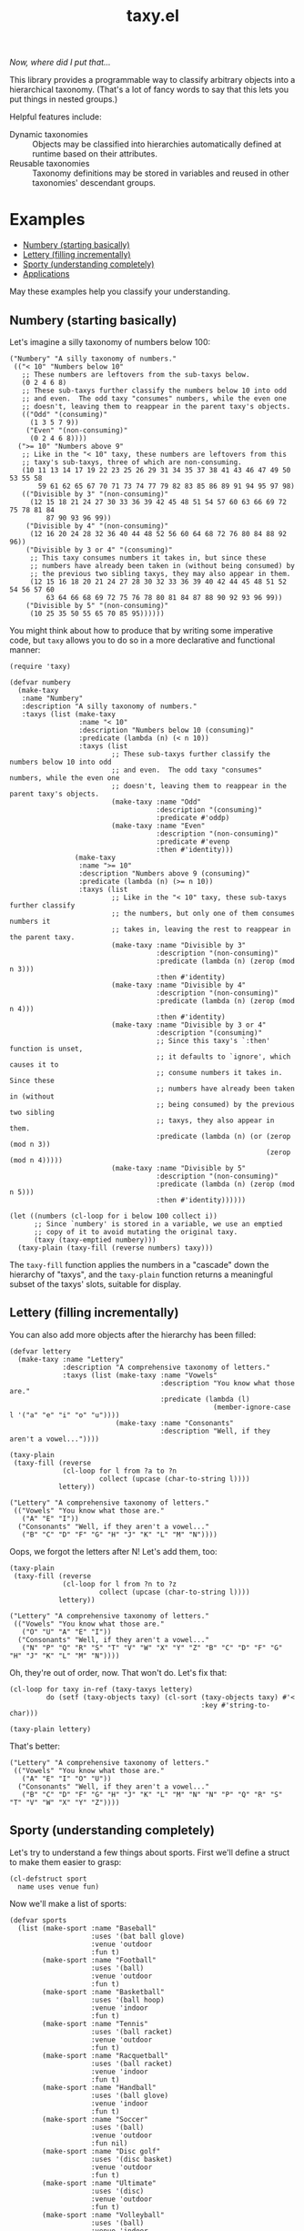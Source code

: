 #+TITLE: taxy.el

#+PROPERTY: LOGGING nil

# Note: This readme works with the org-make-toc <https://github.com/alphapapa/org-make-toc> package, which automatically updates the table of contents.

#+HTML: <img src="images/mascot.png" align="right">

# [[https://melpa.org/#/package-name][file:https://melpa.org/packages/taxy-badge.svg]] [[https://stable.melpa.org/#/package-name][file:https://stable.melpa.org/packages/taxy-badge.svg]]

/Now, where did I put that.../

This library provides a programmable way to classify arbitrary objects into a hierarchical taxonomy.  (That's a lot of fancy words to say that this lets you put things in nested groups.)

Helpful features include:

+  Dynamic taxonomies :: Objects may be classified into hierarchies automatically defined at runtime based on their attributes.
+  Reusable taxonomies :: Taxonomy definitions may be stored in variables and reused in other taxonomies' descendant groups.

* Contents                                                         :noexport:
:PROPERTIES:
:TOC:      :include siblings
:END:
:CONTENTS:
- [[#examples][Examples]]
  - [[#numbery-starting-basically][Numbery (starting basically)]]
  - [[#lettery-filling-incrementally][Lettery (filling incrementally)]]
  - [[#sporty-understanding-completely][Sporty (understanding completely)]]
  - [[#applications][Applications]]
- [[#installation][Installation]]
- [[#usage][Usage]]
  - [[#dynamic-taxys][Dynamic taxys]]
  - [[#reusable-taxys][Reusable taxys]]
  - [[#threading-macros][Threading macros]]
  - [[#modifying-filled-taxys][Modifying filled taxys]]
  - [[#magit-section][Magit section]]
- [[#changelog][Changelog]]
- [[#development][Development]]
  - [[#copyright-assignment][Copyright assignment]]
- [[#credits][Credits]]
:END:

* Examples
:PROPERTIES:
:TOC:      :include descendants :depth 1
:END:
:CONTENTS:
- [[#numbery-starting-basically][Numbery (starting basically)]]
- [[#lettery-filling-incrementally][Lettery (filling incrementally)]]
- [[#sporty-understanding-completely][Sporty (understanding completely)]]
- [[#applications][Applications]]
:END:

May these examples help you classify your understanding.

** Numbery (starting basically)

Let's imagine a silly taxonomy of numbers below 100:

#+BEGIN_SRC elisp
  ("Numbery" "A silly taxonomy of numbers."
   (("< 10" "Numbers below 10"
     ;; These numbers are leftovers from the sub-taxys below.
     (0 2 4 6 8)
     ;; These sub-taxys further classify the numbers below 10 into odd
     ;; and even.  The odd taxy "consumes" numbers, while the even one
     ;; doesn't, leaving them to reappear in the parent taxy's objects.
     (("Odd" "(consuming)"
       (1 3 5 7 9))
      ("Even" "(non-consuming)"
       (0 2 4 6 8))))
    (">= 10" "Numbers above 9"
     ;; Like in the "< 10" taxy, these numbers are leftovers from this
     ;; taxy's sub-taxys, three of which are non-consuming.
     (10 11 13 14 17 19 22 23 25 26 29 31 34 35 37 38 41 43 46 47 49 50 53 55 58
         59 61 62 65 67 70 71 73 74 77 79 82 83 85 86 89 91 94 95 97 98)
     (("Divisible by 3" "(non-consuming)"
       (12 15 18 21 24 27 30 33 36 39 42 45 48 51 54 57 60 63 66 69 72 75 78 81 84
           87 90 93 96 99))
      ("Divisible by 4" "(non-consuming)"
       (12 16 20 24 28 32 36 40 44 48 52 56 60 64 68 72 76 80 84 88 92 96))
      ("Divisible by 3 or 4" "(consuming)"
       ;; This taxy consumes numbers it takes in, but since these
       ;; numbers have already been taken in (without being consumed) by
       ;; the previous two sibling taxys, they may also appear in them.
       (12 15 16 18 20 21 24 27 28 30 32 33 36 39 40 42 44 45 48 51 52 54 56 57 60
           63 64 66 68 69 72 75 76 78 80 81 84 87 88 90 92 93 96 99))
      ("Divisible by 5" "(non-consuming)"
       (10 25 35 50 55 65 70 85 95))))))
#+END_SRC

You might think about how to produce that by writing some imperative code, but =taxy= allows you to do so in a more declarative and functional manner:

#+BEGIN_SRC elisp :exports code
  (require 'taxy)

  (defvar numbery
    (make-taxy
     :name "Numbery"
     :description "A silly taxonomy of numbers."
     :taxys (list (make-taxy
                   :name "< 10"
                   :description "Numbers below 10 (consuming)"
                   :predicate (lambda (n) (< n 10))
                   :taxys (list
                           ;; These sub-taxys further classify the numbers below 10 into odd
                           ;; and even.  The odd taxy "consumes" numbers, while the even one
                           ;; doesn't, leaving them to reappear in the parent taxy's objects.
                           (make-taxy :name "Odd"
                                      :description "(consuming)"
                                      :predicate #'oddp)
                           (make-taxy :name "Even"
                                      :description "(non-consuming)"
                                      :predicate #'evenp
                                      :then #'identity)))
                  (make-taxy
                   :name ">= 10"
                   :description "Numbers above 9 (consuming)"
                   :predicate (lambda (n) (>= n 10))
                   :taxys (list
                           ;; Like in the "< 10" taxy, these sub-taxys further classify
                           ;; the numbers, but only one of them consumes numbers it
                           ;; takes in, leaving the rest to reappear in the parent taxy.
                           (make-taxy :name "Divisible by 3"
                                      :description "(non-consuming)"
                                      :predicate (lambda (n) (zerop (mod n 3)))
                                      :then #'identity)
                           (make-taxy :name "Divisible by 4"
                                      :description "(non-consuming)"
                                      :predicate (lambda (n) (zerop (mod n 4)))
                                      :then #'identity)
                           (make-taxy :name "Divisible by 3 or 4"
                                      :description "(consuming)"
                                      ;; Since this taxy's `:then' function is unset,
                                      ;; it defaults to `ignore', which causes it to
                                      ;; consume numbers it takes in.  Since these
                                      ;; numbers have already been taken in (without
                                      ;; being consumed) by the previous two sibling
                                      ;; taxys, they also appear in them.
                                      :predicate (lambda (n) (or (zerop (mod n 3))
                                                                 (zerop (mod n 4)))))
                           (make-taxy :name "Divisible by 5"
                                      :description "(non-consuming)"
                                      :predicate (lambda (n) (zerop (mod n 5)))
                                      :then #'identity))))))

  (let ((numbers (cl-loop for i below 100 collect i))
        ;; Since `numbery' is stored in a variable, we use an emptied
        ;; copy of it to avoid mutating the original taxy.
        (taxy (taxy-emptied numbery)))
    (taxy-plain (taxy-fill (reverse numbers) taxy)))
#+END_SRC

The ~taxy-fill~ function applies the numbers in a "cascade" down the hierarchy of "taxys", and the ~taxy-plain~ function returns a meaningful subset of the taxys' slots, suitable for display.

** Lettery (filling incrementally)

You can also add more objects after the hierarchy has been filled:

#+BEGIN_SRC elisp
  (defvar lettery
    (make-taxy :name "Lettery"
               :description "A comprehensive taxonomy of letters."
               :taxys (list (make-taxy :name "Vowels"
                                       :description "You know what those are."
                                       :predicate (lambda (l)
                                                    (member-ignore-case l '("a" "e" "i" "o" "u"))))
                            (make-taxy :name "Consonants"
                                       :description "Well, if they aren't a vowel..."))))

  (taxy-plain
   (taxy-fill (reverse
               (cl-loop for l from ?a to ?n
                        collect (upcase (char-to-string l))))
              lettery))
#+END_SRC

#+BEGIN_SRC elisp
  ("Lettery" "A comprehensive taxonomy of letters."
   (("Vowels" "You know what those are."
     ("A" "E" "I"))
    ("Consonants" "Well, if they aren't a vowel..."
     ("B" "C" "D" "F" "G" "H" "J" "K" "L" "M" "N"))))
#+END_SRC

Oops, we forgot the letters after N!  Let's add them, too:

#+BEGIN_SRC elisp
  (taxy-plain
   (taxy-fill (reverse
               (cl-loop for l from ?n to ?z
                        collect (upcase (char-to-string l))))
              lettery))
#+END_SRC

#+BEGIN_SRC elisp
  ("Lettery" "A comprehensive taxonomy of letters."
   (("Vowels" "You know what those are."
     ("O" "U" "A" "E" "I"))
    ("Consonants" "Well, if they aren't a vowel..."
     ("N" "P" "Q" "R" "S" "T" "V" "W" "X" "Y" "Z" "B" "C" "D" "F" "G" "H" "J" "K" "L" "M" "N"))))
#+END_SRC

Oh, they're out of order, now.  That won't do.  Let's fix that:

#+BEGIN_SRC elisp
  (cl-loop for taxy in-ref (taxy-taxys lettery)
           do (setf (taxy-objects taxy) (cl-sort (taxy-objects taxy) #'<
                                                 :key #'string-to-char)))

  (taxy-plain lettery)
#+END_SRC

That's better:

#+BEGIN_SRC elisp
  ("Lettery" "A comprehensive taxonomy of letters."
   (("Vowels" "You know what those are."
     ("A" "E" "I" "O" "U"))
    ("Consonants" "Well, if they aren't a vowel..."
     ("B" "C" "D" "F" "G" "H" "J" "K" "L" "M" "N" "N" "P" "Q" "R" "S" "T" "V" "W" "X" "Y" "Z"))))
#+END_SRC

** Sporty (understanding completely)

Let's try to understand a few things about sports.  First we'll define a struct to make them easier to grasp:

#+BEGIN_SRC elisp :exports code :results silent
  (cl-defstruct sport
    name uses venue fun)
#+END_SRC

Now we'll make a list of sports:

#+BEGIN_SRC elisp :exports code :results silent
  (defvar sports
    (list (make-sport :name "Baseball"
                      :uses '(bat ball glove)
                      :venue 'outdoor
                      :fun t)
          (make-sport :name "Football"
                      :uses '(ball)
                      :venue 'outdoor
                      :fun t)
          (make-sport :name "Basketball"
                      :uses '(ball hoop)
                      :venue 'indoor
                      :fun t)
          (make-sport :name "Tennis"
                      :uses '(ball racket)
                      :venue 'outdoor
                      :fun t)
          (make-sport :name "Racquetball"
                      :uses '(ball racket)
                      :venue 'indoor
                      :fun t)
          (make-sport :name "Handball"
                      :uses '(ball glove)
                      :venue 'indoor
                      :fun t)
          (make-sport :name "Soccer"
                      :uses '(ball)
                      :venue 'outdoor
                      :fun nil)
          (make-sport :name "Disc golf"
                      :uses '(disc basket)
                      :venue 'outdoor
                      :fun t)
          (make-sport :name "Ultimate"
                      :uses '(disc)
                      :venue 'outdoor
                      :fun t)
          (make-sport :name "Volleyball"
                      :uses '(ball)
                      :venue 'indoor
                      :fun t)))
#+END_SRC

And finally we'll define a taxy to organize them.  In this, we use a helper macro to make the ~member~ function easier to use in the list of key functions:

#+BEGIN_SRC elisp :exports code :results silent :lexical t
  (defvar sporty
    (cl-macrolet ((in (needle haystack)
                      `(lambda (object)
                         (when (member ,needle (funcall ,haystack object))
                           ,needle))))
      (make-taxy
       :taxys (list (make-taxy
                     :name "Sporty"
                     :take (lambda (object taxy)
                             (taxy-take-keyed*
                              (list #'sport-venue
                                    (in 'ball 'sport-uses)
                                    (in 'disc 'sport-uses)
                                    (in 'glove 'sport-uses)
                                    (in 'racket 'sport-uses))
                              object taxy
                              ;; We set the `:then' function of the taxys
                              ;; created by `taxy-take-keyed*' to `identity'
                              ;; so they will not consume their objects.
                              :then #'identity)))))))
#+END_SRC

Now let's fill the taxy with the sports and format it:

#+BEGIN_SRC elisp :exports code
  (thread-last sporty
    taxy-emptied
    (taxy-fill sports)
    (taxy-mapcar #'sport-name)
    taxy-plain)
#+END_SRC

#+BEGIN_SRC elisp :exports code
((("Sporty"
   ((disc
     ((outdoor
       ("Ultimate" "Disc golf"))))
    (ball
     ((racket
       ((indoor
         ("Racquetball"))
        (outdoor
         ("Tennis"))))
      (indoor
       ("Volleyball" "Basketball"))
      (outdoor
       ("Soccer" "Football"))
      (glove
       ((indoor
         ("Handball"))
        (outdoor
         ("Baseball"))))))))))
#+END_SRC

That's pretty sporty.  But classifying them by venue first makes the racket and glove sports not be listed together.  Let's swap that around:

#+BEGIN_SRC elisp :exports code :results silent
  (defvar sporty
    (cl-macrolet ((in (needle haystack)
                      `(lambda (object)
                         (when (member ,needle (funcall ,haystack object))
                           ,needle))))
      (make-taxy
       :taxys (list (make-taxy
                     :name "Sporty"
                     :take (lambda (object taxy)
                             (taxy-take-keyed*
                              (list (in 'ball 'sport-uses)
                                    (in 'disc 'sport-uses)
                                    (in 'glove 'sport-uses)
                                    (in 'racket 'sport-uses)
                                    #'sport-venue)
                              object taxy
                              :then #'identity)))))))

  (thread-last sporty
    taxy-emptied
    (taxy-fill sports)
    (taxy-mapcar #'sport-name)
    taxy-plain)
#+END_SRC

#+BEGIN_SRC elisp :exports code
((("Sporty"
   ((disc
     ((outdoor
       ("Ultimate" "Disc golf"))))
    (ball
     ((racket
       ((indoor
         ("Racquetball"))
        (outdoor
         ("Tennis"))))
      (indoor
       ("Volleyball" "Basketball"))
      (outdoor
       ("Soccer" "Football"))
      (glove
       ((indoor
         ("Handball"))
        (outdoor
         ("Baseball"))))))))))
#+END_SRC

That's better.  But I'd also like to see a very simple classification to help me decide what to play:

#+BEGIN_SRC elisp :exports code
  (thread-last
      (make-taxy
       :taxys (list
               (make-taxy
                :name "Funny"
                :take (lambda (object taxy)
                        (taxy-take-keyed*
                         (list (lambda (sport)
                                 (if (sport-fun sport)
                                     'fun 'boring))
                               #'sport-venue)
                         object taxy)))))
    taxy-emptied
    (taxy-fill sports)
    (taxy-mapcar #'sport-name)
    taxy-plain)
#+END_SRC

#+BEGIN_SRC elisp :exports code
((("Funny"
   ((boring
     ((outdoor
       ("Soccer"))))
    (fun
     ((indoor
       ("Volleyball" "Handball" "Racquetball" "Basketball"))
      (outdoor
       ("Ultimate" "Disc golf" "Tennis" "Football" "Baseball"))))))))
#+END_SRC

Ah, now I understand.

** Applications

Some example applications may be found in the [[file:examples/README.org][examples directory]]:

+  Diredy rearranges a Dired buffer into groups by file size and type:
   [[images/diredy.png]]
+  Musicy shows a music library with tracks categorized by genre, artist, year, album, etc:
   [[images/musicy.png]]

* Installation

=taxy= is distributed in [[https://elpa.gnu.org/][GNU ELPA]], which is available in Emacs by default.  Use =M-x package-install RET taxy RET=, then ~(require 'taxy)~ in your Elisp project.

* Usage
:PROPERTIES:
:TOC:      :include descendants :depth 1
:END:
:CONTENTS:
- [[#dynamic-taxys][Dynamic taxys]]
- [[#reusable-taxys][Reusable taxys]]
- [[#threading-macros][Threading macros]]
- [[#modifying-filled-taxys][Modifying filled taxys]]
- [[#magit-section][Magit section]]
:END:

A taxy is defined with the ~make-taxy~ constructor, like:

#+BEGIN_SRC elisp
  (make-taxy :name "Numbery"
             :description "A silly taxonomy of numbers."
             :predicate #'numberp
             :then #'ignore
             :taxys (list ...))
#+END_SRC

The ~:predicate~ function determines whether an object fits into that taxy.  If it does, ~taxy-fill~ adds the object to that taxy's descendant ~:taxys~, if present, or to its own ~:objects~.  The function defaults to ~identity~, so a taxy "takes in" any object by default (i.e. if you only apply objects you want to classify, there's no need to test them at the top-level taxy).

The ~:then~ function determines what happens to an object after being taken in: if the function, called with the object, returns a non-nil value, that value is applied to other taxys at the same level until one of their ~:then~ functions returns nil or no more taxys remain.  The function defaults to ~ignore~, which makes a taxy "consume" its objects by default.  Setting the function to, e.g. ~identity~, makes it not consume them, leaving them eligible to also be taken into subsequent taxys, or to appear in the parent taxy's objects.

After defining a taxy, call ~taxy-fill~ with it and a list of objects to fill the taxy's hierarchy.  *Note:* ~taxy-fill~ modifies the taxy given to it (filling its ~:objects~ and those of its ~:taxys~), so when using a statically defined taxy (e.g. one defined with ~defvar~), you should pass ~taxy-fill~ a taxy copied with ~taxy-emptied~, which recursively copies a taxy without ~:objects~.

To return a taxy in a more human-readable format (with only relevant fields included), use ~taxy-plain~.  You may also use ~taxy-mapcar~ to replace objects in a taxy with, e.g. a more useful representation.

** Dynamic taxys
:PROPERTIES:
:TOC:      :include descendants
:END:
:CONTENTS:
- [[#multi-level-dynamic-taxys][Multi-level dynamic taxys]]
:END:

You may not always know in advance what taxonomy a set of objects fits into, so =taxy= lets you add taxys dynamically by using the ~:take~ function to add a taxy when an object is "taken into" a parent taxy.  For example, you could dynamically classify buffers by their major mode like so:

#+BEGIN_SRC elisp :exports code
  (defun buffery-major-mode (buffer)
    (buffer-local-value 'major-mode buffer))

  (defvar buffery
    (make-taxy
     :name "Buffers"
     :taxys (list
             (make-taxy
              :name "Modes"
              :take (apply-partially #'taxy-take-keyed #'buffery-major-mode)))))

  ;; Note the use of `taxy-emptied' to avoid mutating the original taxy definition.
  (taxy-plain
   (taxy-fill (buffer-list)
              (taxy-emptied buffery)))
#+END_SRC

The taxy's ~:take~ function is set to the ~taxy-take-keyed~ function, partially applied with the ~buffery-major-mode~ function as its ~key-fn~ (~taxy-fill~ supplies the buffer and the taxy as arguments), and it produces this taxonomy of buffers:

#+BEGIN_SRC elisp
  ("Buffers"
   (("Modes"
     ((magit-process-mode
       (#<buffer magit-process: taxy.el> #<buffer magit-process: > #<buffer magit-process: notes>))
      (messages-buffer-mode
       (#<buffer *Messages*>))
      (special-mode
       (#<buffer *Warnings*> #<buffer *elfeed-log*>))
      (dired-mode
       (#<buffer ement.el<emacs>>))
      (Custom-mode
       (#<buffer *Customize Apropos*>))
      (fundamental-mode
       (#<buffer  *helm candidates:Bookmarks*> #<buffer *Backtrace*>))
      (magit-diff-mode
       (#<buffer magit-diff: taxy.el> #<buffer magit-diff: notes> #<buffer magit-diff: ement.el>))
      (compilation-mode
       (#<buffer *compilation*> #<buffer *Compile-Log*>))
      (Info-mode
       (#<buffer  *helm info temp buffer*> #<buffer *info*>))
      (help-mode
       (#<buffer *Help*>))
      (emacs-lisp-mode
       (#<buffer ement.el<ement.el>> #<buffer ement-room-list.el> #<buffer *scratch*>
                 #<buffer ement-room.el> #<buffer init.el> #<buffer bufler.el>
                 #<buffer dash.el> #<buffer *Pp Eval Output*> #<buffer taxy.el> #<buffer scratch.el>))))))
#+END_SRC

*** Multi-level dynamic taxys

Of course, the point of taxonomies is that they aren't restricted to a single level of depth, so you may also use the function ~taxy-take-keyed*~ (notice the ~*~) to dynamically make multi-level taxys.  

Expanding on the previous example, we use ~cl-labels~ to define functions which are used in the taxy's definition, which are used in the ~:take~ function, which calls ~taxy-take-keyed*~ (rather than using ~apply-partially~ like in the previous example, we use a lambda function, which performs better than partially applied functions).  Then when the taxy is filled, a multi-level hierarchy is created dynamically, organizing buffers first by their directory, and then by mode in each directory.

# MAYBE: A macro to define :take functions more concisely.

#+BEGIN_SRC elisp :exports code
  (defvar buffery
    (cl-labels ((buffer-mode (buffer) (buffer-local-value 'major-mode buffer))
                (buffer-directory (buffer) (buffer-local-value 'default-directory buffer)))
      (make-taxy
       :name "Buffers"
       :taxys (list
               (make-taxy
                :name "Directories"
                :take (lambda (object taxy)
                        (taxy-take-keyed* (list #'buffer-directory #'buffer-mode) object taxy)))))))

  (taxy-plain
   (taxy-fill (buffer-list)
              (taxy-emptied buffery)))
#+END_SRC

That produces a list like:

#+BEGIN_SRC elisp
  ("Buffers"
   (("Directories"
     (("~/src/emacs/ement.el/"
       ((dired-mode
         (#<buffer ement.el<emacs>))
        (emacs-lisp-mode
         (#<buffer ement.el<ement.el> #<buffer ement-room-list.el> #<buffer ement-room.el>))
        (magit-diff-mode
         (#<buffer magit-diff: ement.el>))))
      ("~/src/emacs/taxy.el/"
       ((dired-mode
         (#<buffer taxy.el<emacs>))
        (Info-mode
         (#<buffer *info*>))
        (magit-status-mode
         (#<buffer magit: taxy.el>))
        (emacs-lisp-mode
         (#<buffer taxy-magit-section.el> #<buffer taxy.el<taxy.el> #<buffer scratch.el>))))))))
#+END_SRC

** Reusable taxys

Since taxys are structs, they may be stored in variables and used in other structs (being sure to copy the root taxy with ~taxy-emptied~ before filling).  For example, this shows using =taxy= to classify Matrix rooms in [[https://github.com/alphapapa/ement.el][Ement.el]]:

#+BEGIN_SRC elisp
  (defun ement-roomy-buffer (room)
    (alist-get 'buffer (ement-room-local room)))

  (defvar ement-roomy-unread
    (make-taxy :name "Unread"
               :predicate (lambda (room)
                            (buffer-modified-p (ement-roomy-buffer room)))))

  (defvar ement-roomy-opened
    (make-taxy :name "Opened"
               :description "Rooms with buffers"
               :predicate #'ement-roomy-buffer
               :taxys (list ement-roomy-unread
                            (make-taxy))))

  (defvar ement-roomy-closed
    (make-taxy :name "Closed"
               :description "Rooms without buffers"
               :predicate (lambda (room)
                            (not (ement-roomy-buffer room)))))

  (defvar ement-roomy
    (make-taxy
     :name "Ement Rooms"
     :taxys (list (make-taxy
                   :name "Direct"
                   :description "Direct messaging rooms"
                   :predicate (lambda (room)
                                (ement-room--direct-p room ement-session))
                   :taxys (list ement-roomy-opened
                                ement-roomy-closed))
                  (make-taxy
                   :name "Non-direct"
                   :description "Group chat rooms"
                   :taxys (list ement-roomy-opened
                                ement-roomy-closed)))))
#+END_SRC

Note how the taxys defined in the first three variables are used in subsequent taxys.  As well, the ~ement-roomy-opened~ taxy has an "anonymous" taxy, which collects any rooms that aren't collected by its sibling taxy (otherwise those objects would be collected into the parent, "Opened" taxy, which may not always be the most useful way to present the objects).

Using those defined taxys, we then fill the ~ement-roomy~ taxy with all of the rooms in the user's session, and then use ~taxy-mapcar~ to replace the room structs with useful representations for display:

#+BEGIN_SRC elisp
  (taxy-plain
   (taxy-mapcar (lambda (room)
                  (list (ement-room--room-display-name room)
                        (ement-room-id room)))
     (taxy-fill (ement-session-rooms ement-session)
                (taxy-emptied ement-roomy))))
#+END_SRC

This produces:

#+BEGIN_SRC elisp
  ("Ement Rooms"
   (("Direct" "Direct messaging rooms"
     (("Opened" "Rooms with buffers"
       (("Unread"
         (("Lars Ingebrigtsen" "!nope:gnus.org")))))
      ("Closed" "Rooms without buffers"
       (("John Wiegley" "!not-really:newartisans.com")
        ("Eli Zaretskii" "!im-afraid-not:gnu.org")))))
    ("Non-direct" "Group chat rooms"
     (("Opened" "Rooms with buffers"
       (("Unread"
         (("Emacs" "!WfZsmtnxbxTdoYPkaT:greyface.org")
          ("#emacs" "!KuaCUVGoCiunYyKEpm:libera.chat")))
        ;; The non-unread buffers in the "anonymous" taxy.
        ((("magit/magit" "!HZYimOcmEAsAxOcgpE:gitter.im")
          ("Ement.el" "!NicAJNwJawmHrEhqZs:matrix.org")
          ("#emacsconf" "!UjTTDnYmSAslLTtMCF:libera.chat")
          ("Emacs Matrix Client" "!ZrZoyXEyFrzcBZKNis:matrix.org")
          ("org-mode" "!rUhEinythPhVTdddsb:matrix.org")
          ("This Week in Matrix (TWIM)" "!xYvNcQPhnkrdUmYczI:matrix.org")))))
      ("Closed" "Rooms without buffers"
       (("#matrix-spec" "!NasysSDfxKxZBzJJoE:matrix.org")
        ("#commonlisp" "!IiGsrmKRHzpupHRaKS:libera.chat")
        ("Matrix HQ" "!OGEhHVWSdvArJzumhm:matrix.org")
        ("#lisp" "!czLxhhEegTEGNKUBgo:libera.chat")
        ("Emacs" "!gLamGIXTWBaDFfhEeO:matrix.org")
        ("#matrix-dev:matrix.org" "!jxlRxnrZCsjpjDubDX:matrix.org")))))))
#+END_SRC

** Threading macros

If you happen to like macros, ~taxy~ works well with threading (i.e. ~thread-last~ or ~->>~):

#+BEGIN_SRC elisp
  (thread-last ement-roomy
    taxy-emptied
    (taxy-fill (ement-session-rooms ement-session))
    (taxy-mapcar (lambda (room)
                   (list (ement-room--room-display-name room)
                         (ement-room-id room))))
    taxy-plain)
#+END_SRC

** Modifying filled taxys

Sometimes it's necessary to modify a taxy after filling it with objects, e.g. to sort the objects and/or the sub-taxys.  For this, use the function ~taxy-mapc-taxys~ (a.k.a. ~taxy-mapc*~).  For example, in the sample application [[file:examples/musicy.el][musicy.el]], the taxys and their objects are sorted after filling, like so:

#+BEGIN_SRC elisp
  (defun musicy-files (files)
    (thread-last musicy-taxy
      taxy-emptied
      (taxy-fill files)
      (taxy-mapc* (lambda (taxy)
                    ;; Sort sub-taxys by their name.
                    (setf (taxy-taxys taxy)
                          (cl-sort (taxy-taxys taxy) #'string<
                                   :key #'taxy-name))
                    ;; Sort sub-taxys' objects by name.
                    (setf (taxy-objects taxy)
                          (cl-sort (taxy-objects taxy) #'string<))))
      taxy-magit-section-pp))
#+END_SRC

** Magit section

Showing a =taxy= with =magit-section= is very easy:

#+BEGIN_SRC elisp
  (require 'taxy-magit-section)

  ;; Using the `numbery' taxy defined in earlier examples:
  (thread-last numbery
    taxy-emptied ;; Get an empty copy of the taxy, since it's defined in a variable.
    (taxy-fill (reverse (cl-loop for i below 30 collect i)))
    taxy-magit-section-pp)
#+END_SRC

That shows a buffer like this:

[[images/magit-section-numbery.png]]

Note that =taxy-magit-section.el= is not installed with the =taxy= package by default.

* Changelog
:PROPERTIES:
:TOC:      :depth 0
:END:

** 0.2-pre

*** Fixes

+  ~taxy-magit-section~'s ~insert-object~ function.
+  ~taxy-fill~ now applies objects to the root taxy if no sub-taxys take them.

** 0.1

First tagged version.

* Development

Bug reports, feature requests, suggestions — /oh my/!

** Copyright assignment

This package is part of [[https://www.gnu.org/software/emacs/][GNU Emacs]], being distributed in [[https://elpa.gnu.org/][GNU ELPA]].  Contributions to this project must follow GNU guidelines, which means that, as with other parts of Emacs, patches of more than a few lines must be accompanied by having assigned copyright for the contribution to the FSF.  Contributors who wish to do so may contact [[mailto:emacs-devel@lists.gnu.org][emacs-devel@lists.gnu.org]] to request the assignment form.

* Credits

+  Thanks to Stefan Monnier for his feedback, and for maintaining GNU ELPA.

* License
:PROPERTIES:
:TOC:      :ignore (this)
:END:

GPLv3

* COMMENT Export setup                                             :noexport:
:PROPERTIES:
:TOC:      :ignore (this descendants)
:END:

# Copied from org-super-agenda's readme, in which much was borrowed from Org's =org-manual.org=.

#+OPTIONS: broken-links:t *:t

** Info export options

#+TEXINFO_DIR_CATEGORY: Emacs
#+TEXINFO_DIR_TITLE: Taxy: (taxy)
#+TEXINFO_DIR_DESC: Programmable taxonomical grouping for arbitrary objects

# NOTE: We could use these, but that causes a pointless error, "org-compile-file: File "..README.info" wasn't produced...", so we just rename the files in the after-save-hook instead.
# #+TEXINFO_FILENAME: taxy.info
# #+EXPORT_FILE_NAME: taxy.texi

** File-local variables

# NOTE: Setting org-comment-string buffer-locally is a nasty hack to work around GitHub's org-ruby's HTML rendering, which does not respect noexport tags.  The only way to hide this tree from its output is to use the COMMENT keyword, but that prevents Org from processing the export options declared in it.  So since these file-local variables don't affect org-ruby, wet set org-comment-string to an unused keyword, which prevents Org from deleting this tree from the export buffer, which allows it to find the export options in it.  And since org-export does respect the noexport tag, the tree is excluded from the info page.

# Local Variables:
# before-save-hook: org-make-toc
# after-save-hook: (lambda nil (when (and (require 'ox-texinfo nil t) (org-texinfo-export-to-info)) (delete-file "README.texi") (rename-file "README.info" "taxy.info" t)))
# org-export-initial-scope: buffer
# org-comment-string: "NOTCOMMENT"
# End:
